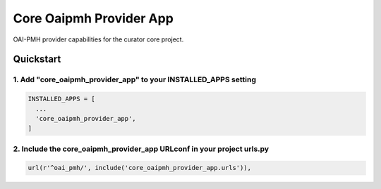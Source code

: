 ========================
Core Oaipmh Provider App
========================

OAI-PMH provider capabilities for the curator core project.

Quickstart
==========

1. Add "core_oaipmh_provider_app" to your INSTALLED_APPS setting
----------------------------------------------------------------

.. code:: python

    INSTALLED_APPS = [
      ...
      'core_oaipmh_provider_app',
    ]

2. Include the core_oaipmh_provider_app URLconf in your project urls.py
-----------------------------------------------------------------------

.. code:: python

    url(r'^oai_pmh/', include('core_oaipmh_provider_app.urls')),
